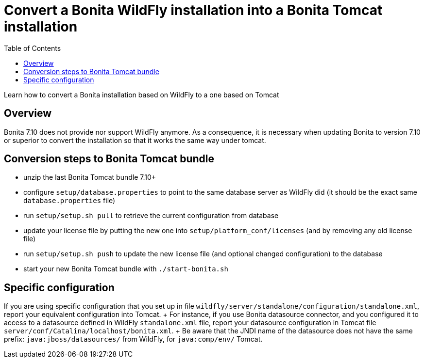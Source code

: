 = Convert a Bonita WildFly installation into a Bonita Tomcat installation
:toc:

Learn how to convert a Bonita installation based on WildFly to a one based on Tomcat

== Overview

Bonita 7.10 does not provide nor support WildFly anymore.
As a consequence, it is necessary when updating Bonita to version 7.10 or superior to convert the installation so that it works the same way under tomcat.

== Conversion steps to Bonita Tomcat bundle

* unzip the last Bonita Tomcat bundle 7.10+
* configure `setup/database.properties` to point to the same database server as WildFly did (it should be the exact same `database.properties` file)
* run `setup/setup.sh pull` to retrieve the current configuration from database
* update your license file by putting the new one into `setup/platform_conf/licenses` (and by removing any old license file)
* run `setup/setup.sh push` to update the new license file (and optional changed configuration) to the database
* start your new Bonita Tomcat bundle with `./start-bonita.sh`

== Specific configuration

If you are using specific configuration that you set up in file `wildfly/server/standalone/configuration/standalone.xml`, report your equivalent configuration into Tomcat.
+ For instance, if you use Bonita datasource connector, and you configured it to access to a datasource defined in WildFly `standalone.xml` file, report your datasource configuration in Tomcat file `server/conf/Catalina/localhost/bonita.xml`.
+ Be aware that the JNDI name of the datasource does not have the same prefix: `java:jboss/datasources/` from WildFly, for `java:comp/env/` Tomcat.
